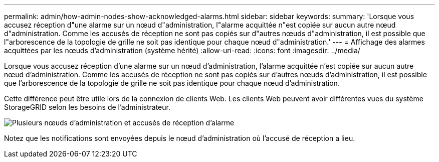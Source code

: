 ---
permalink: admin/how-admin-nodes-show-acknowledged-alarms.html 
sidebar: sidebar 
keywords:  
summary: 'Lorsque vous accusez réception d"une alarme sur un nœud d"administration, l"alarme acquittée n"est copiée sur aucun autre nœud d"administration. Comme les accusés de réception ne sont pas copiés sur d"autres nœuds d"administration, il est possible que l"arborescence de la topologie de grille ne soit pas identique pour chaque nœud d"administration.' 
---
= Affichage des alarmes acquittées par les nœuds d'administration (système hérité)
:allow-uri-read: 
:icons: font
:imagesdir: ../media/


[role="lead"]
Lorsque vous accusez réception d'une alarme sur un nœud d'administration, l'alarme acquittée n'est copiée sur aucun autre nœud d'administration. Comme les accusés de réception ne sont pas copiés sur d'autres nœuds d'administration, il est possible que l'arborescence de la topologie de grille ne soit pas identique pour chaque nœud d'administration.

Cette différence peut être utile lors de la connexion de clients Web. Les clients Web peuvent avoir différentes vues du système StorageGRID selon les besoins de l'administrateur.

image::../media/grid_topology_with_differing_alarm_acknowledgments.gif[Plusieurs nœuds d'administration et accusés de réception d'alarme]

Notez que les notifications sont envoyées depuis le nœud d'administration où l'accusé de réception a lieu.
